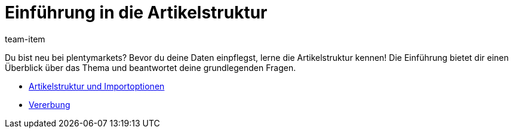 = Einführung in die Artikelstruktur
:page-index: false
:id: 8H5QPTV
:author: team-item

Du bist neu bei plentymarkets?
Bevor du deine Daten einpflegst, lerne die Artikelstruktur kennen!
Die Einführung bietet dir einen Überblick über das Thema und beantwortet deine grundlegenden Fragen.

* xref:videos:artikelstruktur.adoc#[Artikelstruktur und Importoptionen]
* xref:videos:vererbung.adoc#[Vererbung]
